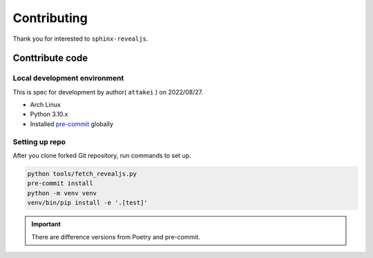 ============
Contributing
============

Thank you for interested to ``sphinx-revealjs``.

.. todo:: Add USING, QUESTION and DOCUMENTATION

Conttribute code
================

Local development environment
-----------------------------

This is spec for development by author( ``attakei`` ) on 2022/08/27.

* Arch Linux
* Python 3.10.x
* Installed `pre-commit <https://pre-commit.com/>`_ globally

Setting up repo
---------------

After you clone forked Git repository, run commands to set up.

.. code-block:: console

   python tools/fetch_revealjs.py
   pre-commit install
   python -m venv venv
   venv/bin/pip install -e '.[test]'

.. important::

   There are difference versions from Poetry and pre-commit.
